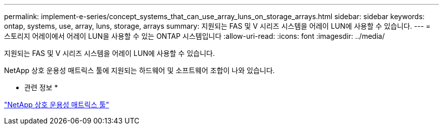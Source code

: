 ---
permalink: implement-e-series/concept_systems_that_can_use_array_luns_on_storage_arrays.html 
sidebar: sidebar 
keywords: ontap, systems, use, array, luns, storage, arrays 
summary: 지원되는 FAS 및 V 시리즈 시스템을 어레이 LUN에 사용할 수 있습니다. 
---
= 스토리지 어레이에서 어레이 LUN을 사용할 수 있는 ONTAP 시스템입니다
:allow-uri-read: 
:icons: font
:imagesdir: ../media/


[role="lead"]
지원되는 FAS 및 V 시리즈 시스템을 어레이 LUN에 사용할 수 있습니다.

NetApp 상호 운용성 매트릭스 툴에 지원되는 하드웨어 및 소프트웨어 조합이 나와 있습니다.

* 관련 정보 *

https://mysupport.netapp.com/matrix["NetApp 상호 운용성 매트릭스 툴"]
